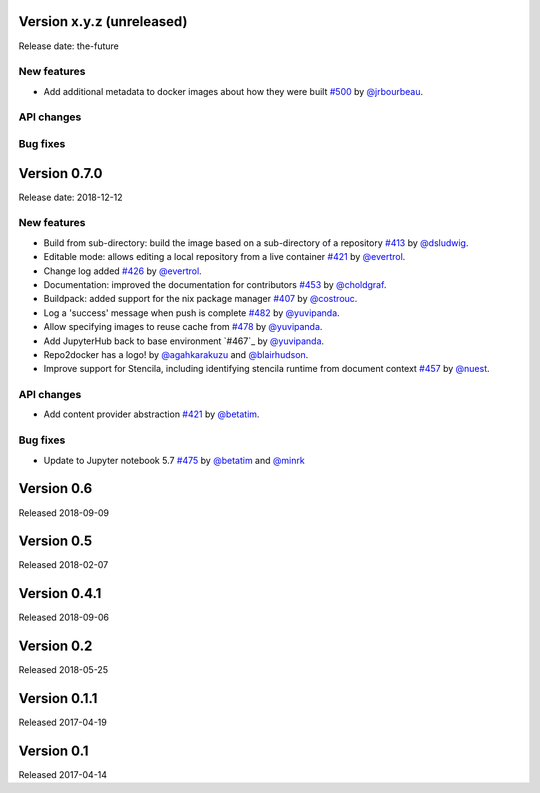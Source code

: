 Version x.y.z (unreleased)
==========================

Release date: the-future

New features
------------
- Add additional metadata to docker images about how they were built `#500`_ by
  `@jrbourbeau`_.

API changes
-----------

Bug fixes
---------


Version 0.7.0
=============

Release date: 2018-12-12

New features
------------

- Build from sub-directory: build the image based on a sub-directory of a
  repository `#413`_ by `@dsludwig`_.
- Editable mode: allows editing a local repository from a live container
  `#421`_ by `@evertrol`_.
- Change log added `#426`_ by `@evertrol`_.
- Documentation: improved the documentation for contributors `#453`_ by
  `@choldgraf`_.
- Buildpack: added support for the nix package manager `#407`_ by
  `@costrouc`_.
- Log a 'success' message when push is complete `#482`_ by
  `@yuvipanda`_.
- Allow specifying images to reuse cache from `#478`_ by
  `@yuvipanda`_.
- Add JupyterHub back to base environment `#467`_ by
  `@yuvipanda`_.
- Repo2docker has a logo! by `@agahkarakuzu`_ and `@blairhudson`_.
- Improve support for Stencila, including identifying stencila runtime from document context `#457`_ by `@nuest`_.


API changes
-----------

- Add content provider abstraction `#421`_ by `@betatim`_.


Bug fixes
---------

- Update to Jupyter notebook 5.7 `#475`_ by `@betatim`_ and `@minrk`_



Version 0.6
===========

Released 2018-09-09


Version 0.5
===========

Released 2018-02-07


Version 0.4.1
=============

Released 2018-09-06


Version 0.2
===========

Released 2018-05-25


Version 0.1.1
=============

Released 2017-04-19


Version 0.1
===========

Released 2017-04-14


.. _#242: https://github.com/jupyter/repo2docker/pull/242
.. _#407: https://github.com/jupyter/repo2docker/pull/407
.. _#413: https://github.com/jupyter/repo2docker/pull/413
.. _#421: https://github.com/jupyter/repo2docker/pull/421
.. _#426: https://github.com/jupyter/repo2docker/pull/426
.. _#453: https://github.com/jupyter/repo2docker/pull/453
.. _#457: https://github.com/jupyter/repo2docker/pull/457
.. _#475: https://github.com/jupyter/repo2docker/pull/475
.. _#478: https://github.com/jupyter/repo2docker/pull/478
.. _#482: https://github.com/jupyter/repo2docker/pull/482
.. _#500: https://github.com/jupyter/repo2docker/pull/500

.. _@agahkarakuzu: https://github.com/agahkarakuzu
.. _@betatim: https://github.com/betatim
.. _@blairhudson: https://github.com/blairhudson
.. _@choldgraf: https://github.com/choldgraf
.. _@costrouc: https://github.com/costrouc
.. _@dsludwig: https://github.com/dsludwig
.. _@evertrol: https://github.com/evertrol
.. _@minrk: https://github.com/minrk
.. _@nuest: https://github.com/nuest
.. _@yuvipanda: https://github.com/yuvipanda
.. _@jrbourbeau: https://github.com/jrbourbeau
